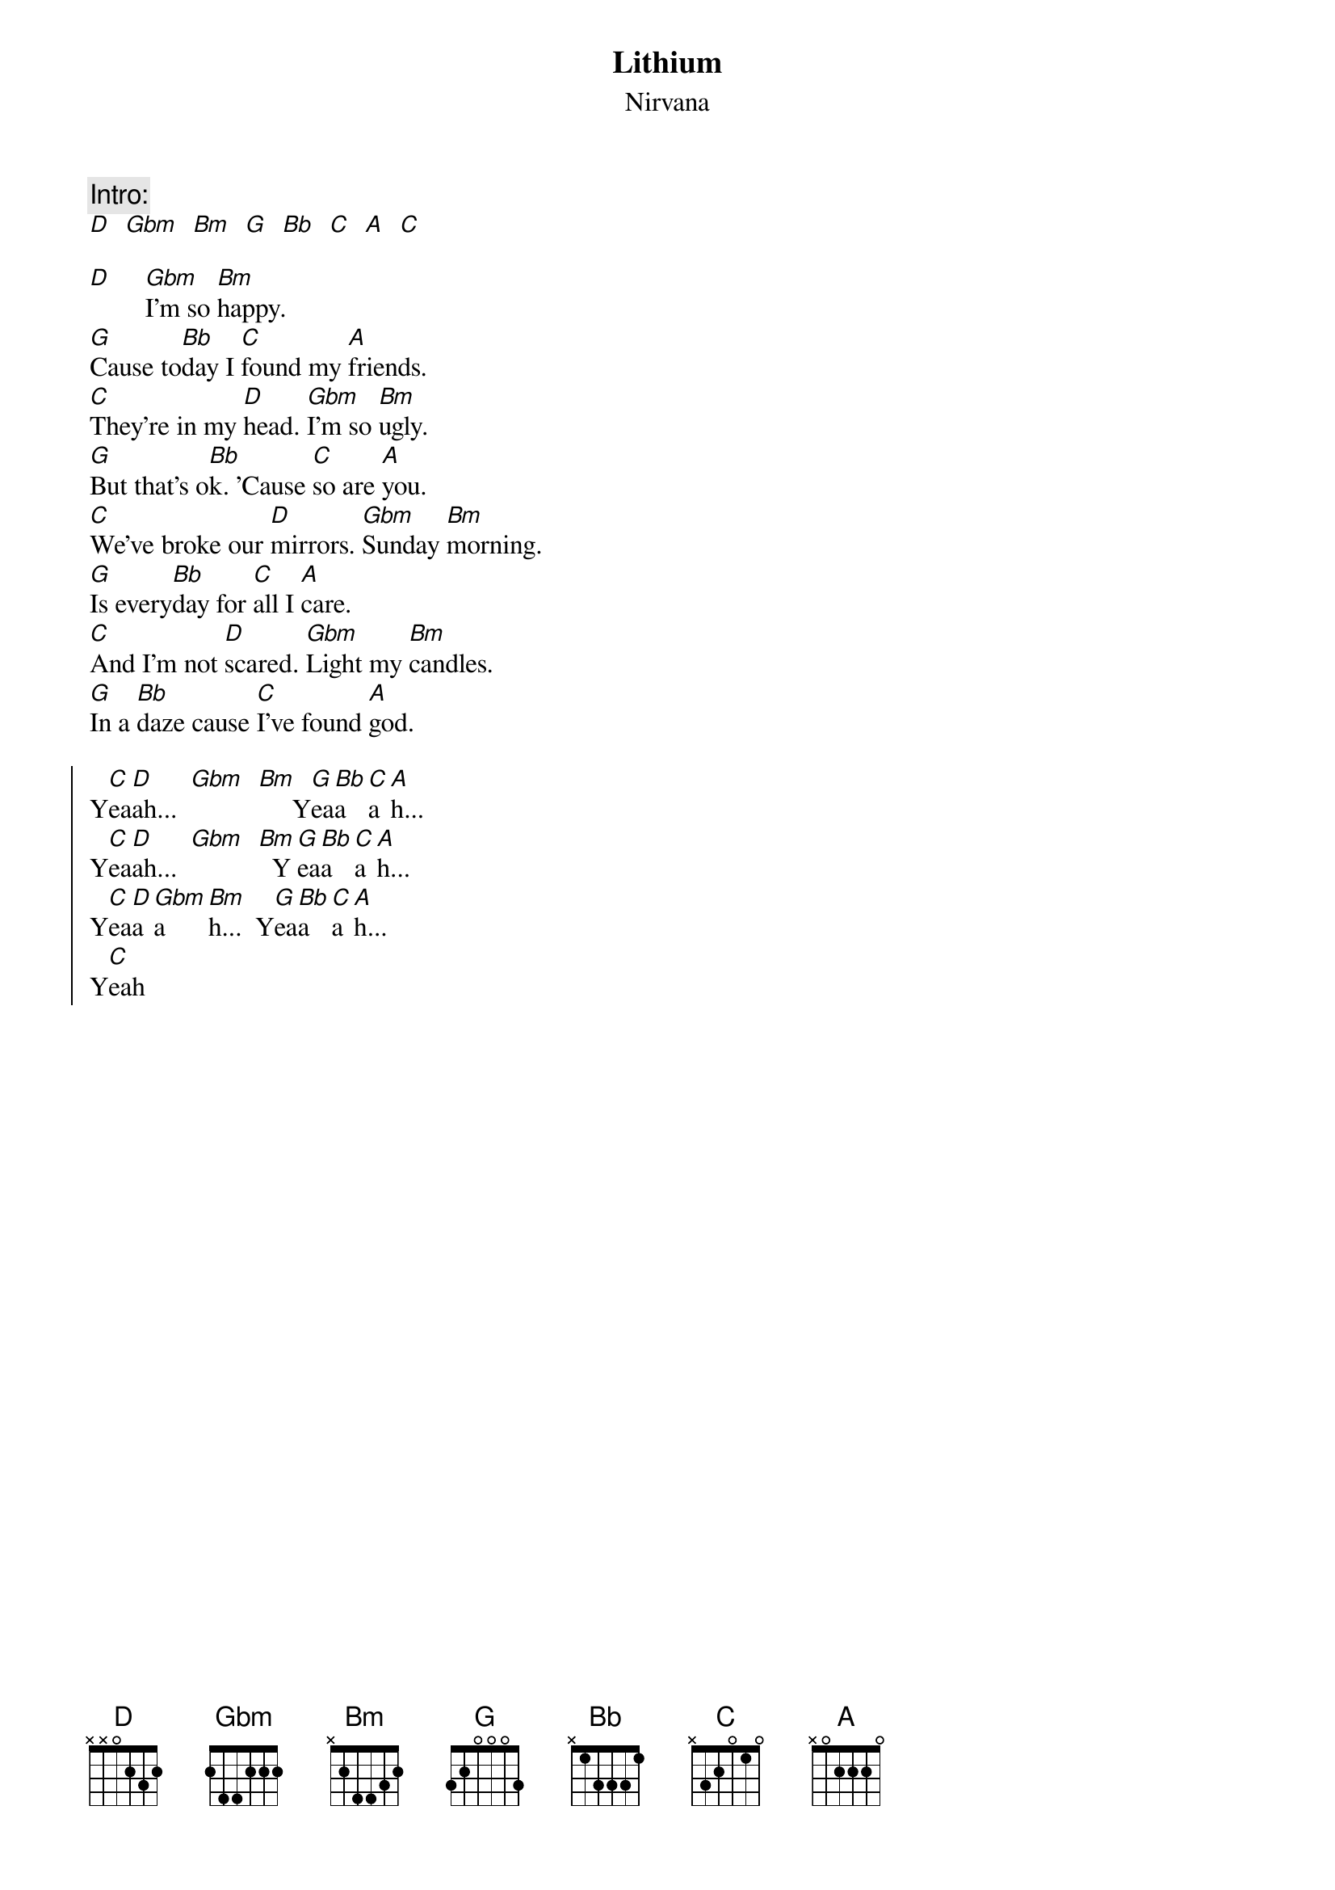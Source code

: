 {t:Lithium}
{st:Nirvana}
{define:G base-fret 1 frets 4 2 3 2}
{col:2}

{c:Intro:}
[D]  [Gbm]  [Bm]  [G]  [Bb]  [C]  [A]  [C]

[D]     [Gbm]I'm so [Bm]happy.
[G]Cause to[Bb]day I [C]found my [A]friends.
[C]They're in my [D]head. [Gbm]I'm so [Bm]ugly.
[G]But that's o[Bb]k. 'Cause [C]so are [A]you.
[C]We've broke our [D]mirrors. [Gbm]Sunday [Bm]morning.
[G]Is every[Bb]day for [C]all I [A]care.
[C]And I'm not [D]scared. [Gbm]Light my [Bm]candles.
[G]In a [Bb]daze cause [C]I've found [A]god.

{soc}
Y[C]ea[D]ah...  [Gbm]  [Bm]     Y[G]ea[Bb]a[C]a[A]h...
Y[C]ea[D]ah...  [Gbm]  [Bm]  Y[G]ea[Bb]a[C]a[A]h...
Y[C]ea[D]a[Gbm]a[Bm]h...  Y[G]ea[Bb]a[C]a[A]h...
Y[C]eah
{eoc}
{colb}

[D]     [Gbm]I'm so [Bm]lonely.
And [G]that's o[Bb]k. I [C]shaved my [A]head.
And [C]I'm not [D]sad, [Gbm]and just [Bm]maybe
[G]I'm to [Bb]blame for [C]all I've [A]heard.
And [C]I'm not [D]sure. [Gbm]I'm so ex[Bm]cited.
[G]I can't [Bb]wait to [C]meet you[A] there.
And [C]I don't [D]care. [Gbm]I'm so[Bm] horny.
But [G]that's o[Bb]k. My [C]will is [A]good.

{soc}
Y[C]ea[D]ah...  [Gbm]  [Bm]  Y[G]ea[Bb]a[C]a[A]h...
Y[C]ea[D]ah...  [Gbm]  [Bm]  Y[G]ea[Bb]a[C]a[A]h...
Y[C]ea[D]a[Gbm]a[Bm]h...  Y[G]ea[Bb]a[C]a[A]h...
Y[C]eah
{eoc}

[G]   I [Bb]like it. [G]I'm not [Bb]gonna crack.
[G]   I [Bb]miss you. [G]I'm not [Bb]gonna crack.
[G]   I [Bb]love you. [G]I'm not [Bb]gonna crack.
[G]   I [Bb]killed you. [G]I'm not [Bb]gonna cr[C]aa[A]aaack.

{c:Outro}
[D]  [Gbm]  [Bm]  [G]  [Bb]  [C]  [A]  [C]
[D]
